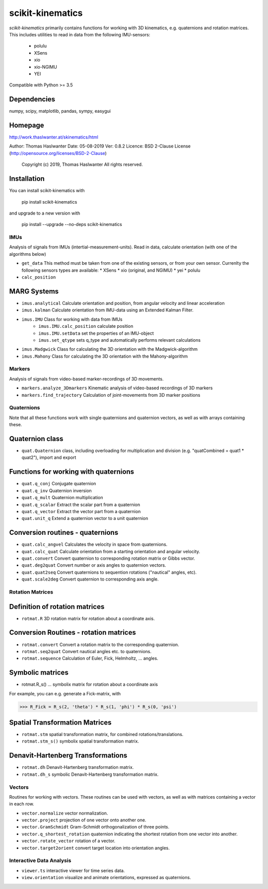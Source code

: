 =================
scikit-kinematics
=================

*scikit-kinematics* primarily contains functions for working with 3D
kinematics, e.g. quaternions and rotation matrices.
This includes utilities to read in data from the following IMU-sensors:
    - polulu
    - XSens
    - xio
    - xio-NGIMU
    - YEI

Compatible with Python >= 3.5

Dependencies
------------
numpy, scipy, matplotlib, pandas, sympy, easygui

Homepage
--------
http://work.thaslwanter.at/skinematics/html

Author:  Thomas Haslwanter
Date:    05-08-2019
Ver:     0.8.2
Licence: BSD 2-Clause License (http://opensource.org/licenses/BSD-2-Clause)
        Copyright (c) 2019, Thomas Haslwanter
        All rights reserved.

Installation
------------
You can install scikit-kinematics with

    pip install scikit-kinematics

and upgrade to a new version with

    pip install --upgrade --no-deps scikit-kinematics

IMUs
====

Analysis of signals from IMUs (intertial-measurement-units).
Read in data, calculate orientation (with one of the algorithms below)

- ``get_data`` This method must be taken from one of the existing sensors,
  or from your own sensor. Currenlty the following sensors types are
  available:
  * XSens
  * xio (original, and NGIMU)
  * yei
  * polulu
- ``calc_position``

MARG Systems
------------
- ``imus.analytical`` Calculate orientation and position, from angular
  velocity and linear acceleration
- ``imus.kalman`` Calculate orientation from IMU-data using an Extended
  Kalman Filter.
- ``imus.IMU`` Class for working with data from IMUs
    - ``imus.IMU.calc_position`` calculate position
    - ``imus.IMU.setData`` set the properties of an IMU-object
    - ``imus.set_qtype`` sets q_type and automatically performs relevant
      calculations
- ``imus.Madgwick`` Class for calculating the 3D orientation with the
  Madgwick-algorithm
- ``imus.Mahony`` Class for calculating the 3D orientation with the
  Mahony-algorithm

Markers
=======

Analysis of signals from video-based marker-recordings of 3D movements.

- ``markers.analyze_3Dmarkers`` Kinematic analysis of video-based
  recordings of 3D markers
- ``markers.find_trajectory`` Calculation of joint-movements from 3D marker
  positions

Quaternions
===========

Note that all these functions work with single quaternions and quaternion
vectors, as well as with arrays containing these.

Quaternion class
----------------

- ``quat.Quaternion`` class, including overloading for multiplication and
  division (e.g. "quatCombined = quat1 * quat2"), import and export

Functions for working with quaternions
--------------------------------------

- ``quat.q_conj`` Conjugate quaternion
- ``quat.q_inv`` Quaternion inversion
- ``quat.q_mult`` Quaternion multiplication
- ``quat.q_scalar`` Extract the scalar part from a quaternion
- ``quat.q_vector`` Extract the vector part from a quaternion
- ``quat.unit_q`` Extend a quaternion vector to a unit quaternion

Conversion routines - quaternions
---------------------------------

- ``quat.calc_angvel`` Calculates the velocity in space from quaternions.
- ``quat.calc_quat`` Calculate orientation from a starting orientation and
  angular velocity.
- ``quat.convert`` Convert quaternion to corresponding rotation matrix or
  Gibbs vector.
- ``quat.deg2quat`` Convert number or axis angles to quaternion vectors.
- ``quat.quat2seq`` Convert quaternions to sequention rotations ("nautical"
  angles, etc).
- ``quat.scale2deg`` Convert quaternion to corresponding axis angle.

Rotation Matrices
=================

Definition of rotation matrices
-------------------------------

- ``rotmat.R`` 3D rotation matrix for rotation about a coordinate axis.

Conversion Routines - rotation matrices
---------------------------------------

- ``rotmat.convert`` Convert a rotation matrix to the corresponding
  quaternion.
- ``rotmat.seq2quat`` Convert nautical angles etc. to quaternions.
- ``rotmat.sequence`` Calculation of Euler, Fick, Helmholtz, ... angles.

Symbolic matrices
-----------------

- rotmat.R_s() ... symbolix matrix for rotation about a coordinate axis

For example, you can e.g. generate a Fick-matrix, with

>>> R_Fick = R_s(2, 'theta') * R_s(1, 'phi') * R_s(0, 'psi')

Spatial Transformation Matrices
-------------------------------

- ``rotmat.stm`` spatial transformation matrix, for combined
  rotations/translations.
- ``rotmat.stm_s()`` symbolix spatial transformation matrix.

Denavit-Hartenberg Transformations
----------------------------------

- ``rotmat.dh`` Denavit-Hartenberg transformation matrix.
- ``rotmat.dh_s`` symbolic Denavit-Hartenberg transformation matrix.

Vectors
=======

Routines for working with vectors.  These routines can be used with
vectors, as well as with matrices containing a vector in each row.

- ``vector.normalize`` vector normalization.
- ``vector.project`` projection of one vector onto another one.
- ``vector.GramSchmidt`` Gram-Schmidt orthogonalization of three points.
- ``vector.q_shortest_rotation`` quaternion indicating the shortest
  rotation from one vector into another.
- ``vector.rotate_vector`` rotation of a vector.
- ``vector.target2orient`` convert target location into orientation angles.

Interactive Data Analysis
=========================

- ``viewer.ts`` interactive viewer for time series data.
- ``view.orientation`` visualize and animate orientations, expressed as
  quaternions.
